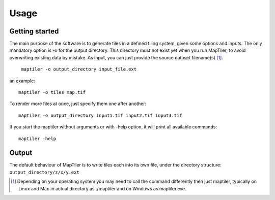 ======
Usage
======

Getting started
---------------

The main purpose of the software is to generate tiles in a defined tiling system, given some options and inputs. The only mandatory option is -o for the output directory. This directory must not exist yet when you run MapTiler, to avoid overwriting existing data by mistake. As input, you can just provide the source dataset filename(s) [#]_. ::

 ￼maptiler -o output_directory input_file.ext

an example: ::

 maptiler -o tiles map.tif

To render more files at once, just specify them one after another: ::

 maptiler -o output_directory input1.tif input2.tif input3.tif
 
If you start the maptiler without arguments or with -help option, it will print all available commands: ::

 maptiler -help
 
Output
------

The default behaviour of MapTiler is to write tiles each into its own file, under the directory structure:
``output_directory/z/x/y.ext``






.. [#] Depending on your operating system you may need to call the command differently then just maptiler, typically on Linux and Mac in actual directory as ./maptiler and on Windows as maptiler.exe.
